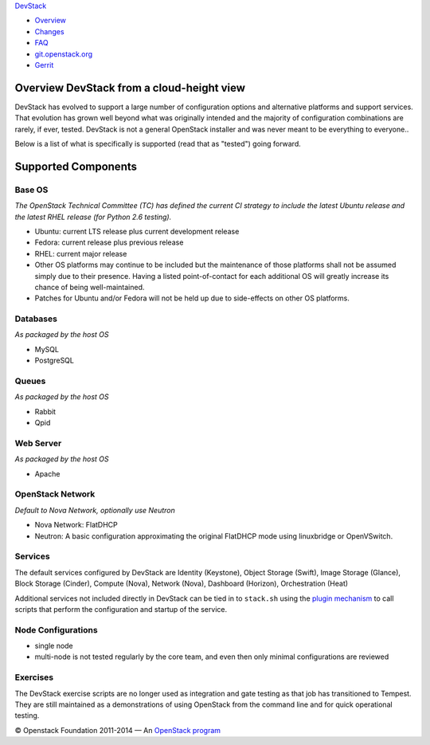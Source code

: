 `DevStack </>`__

-  `Overview <overview.html>`__
-  `Changes <changes.html>`__
-  `FAQ <faq.html>`__
-  `git.openstack.org <https://git.openstack.org/cgit/openstack-dev/devstack>`__
-  `Gerrit <https://review.openstack.org/#/q/status:open+project:openstack-dev/devstack,n,z>`__

Overview DevStack from a cloud-height view
------------------------------------------

DevStack has evolved to support a large number of configuration options
and alternative platforms and support services. That evolution has grown
well beyond what was originally intended and the majority of
configuration combinations are rarely, if ever, tested. DevStack is not
a general OpenStack installer and was never meant to be everything to
everyone..

Below is a list of what is specifically is supported (read that as
"tested") going forward.

Supported Components
--------------------

Base OS
~~~~~~~

*The OpenStack Technical Committee (TC) has defined the current CI
strategy to include the latest Ubuntu release and the latest RHEL
release (for Python 2.6 testing).*

-  Ubuntu: current LTS release plus current development release
-  Fedora: current release plus previous release
-  RHEL: current major release
-  Other OS platforms may continue to be included but the maintenance of
   those platforms shall not be assumed simply due to their presence.
   Having a listed point-of-contact for each additional OS will greatly
   increase its chance of being well-maintained.
-  Patches for Ubuntu and/or Fedora will not be held up due to
   side-effects on other OS platforms.

Databases
~~~~~~~~~

*As packaged by the host OS*

-  MySQL
-  PostgreSQL

Queues
~~~~~~

*As packaged by the host OS*

-  Rabbit
-  Qpid

Web Server
~~~~~~~~~~

*As packaged by the host OS*

-  Apache

OpenStack Network
~~~~~~~~~~~~~~~~~

*Default to Nova Network, optionally use Neutron*

-  Nova Network: FlatDHCP
-  Neutron: A basic configuration approximating the original FlatDHCP
   mode using linuxbridge or OpenVSwitch.

Services
~~~~~~~~

The default services configured by DevStack are Identity (Keystone),
Object Storage (Swift), Image Storage (Glance), Block Storage (Cinder),
Compute (Nova), Network (Nova), Dashboard (Horizon), Orchestration
(Heat)

Additional services not included directly in DevStack can be tied in to
``stack.sh`` using the `plugin mechanism <plugins.html>`__ to call
scripts that perform the configuration and startup of the service.

Node Configurations
~~~~~~~~~~~~~~~~~~~

-  single node
-  multi-node is not tested regularly by the core team, and even then
   only minimal configurations are reviewed

Exercises
~~~~~~~~~

The DevStack exercise scripts are no longer used as integration and gate
testing as that job has transitioned to Tempest. They are still
maintained as a demonstrations of using OpenStack from the command line
and for quick operational testing.

© Openstack Foundation 2011-2014 — An
`OpenStack <https://www.openstack.org/>`__
`program <https://wiki.openstack.org/wiki/Programs>`__
